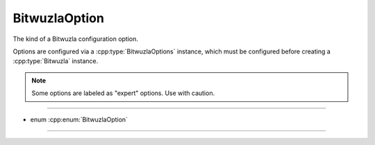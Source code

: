 BitwuzlaOption
==============

The kind of a Bitwuzla configuration option.

Options are configured via a :cpp:type:`BitwuzlaOptions` instance,
which must be configured before creating a :cpp:type:`Bitwuzla` instance.

.. note::

  Some options are labeled as "expert" options. Use with caution.

----

- enum :cpp:enum:`BitwuzlaOption`

----

.. doxygenenum:: BitwuzlaOption
    :project: Bitwuzla_c
